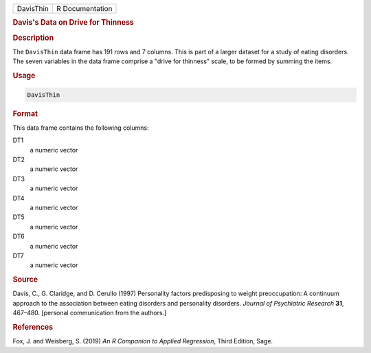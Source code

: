 .. container::

   ========= ===============
   DavisThin R Documentation
   ========= ===============

   .. rubric:: Davis's Data on Drive for Thinness
      :name: DavisThin

   .. rubric:: Description
      :name: description

   The ``DavisThin`` data frame has 191 rows and 7 columns. This is part
   of a larger dataset for a study of eating disorders. The seven
   variables in the data frame comprise a "drive for thinness" scale, to
   be formed by summing the items.

   .. rubric:: Usage
      :name: usage

   .. code:: R

      DavisThin

   .. rubric:: Format
      :name: format

   This data frame contains the following columns:

   DT1
      a numeric vector

   DT2
      a numeric vector

   DT3
      a numeric vector

   DT4
      a numeric vector

   DT5
      a numeric vector

   DT6
      a numeric vector

   DT7
      a numeric vector

   .. rubric:: Source
      :name: source

   Davis, C., G. Claridge, and D. Cerullo (1997) Personality factors
   predisposing to weight preoccupation: A continuum approach to the
   association between eating disorders and personality disorders.
   *Journal of Psychiatric Research* **31**, 467–480. [personal
   communication from the authors.]

   .. rubric:: References
      :name: references

   Fox, J. and Weisberg, S. (2019) *An R Companion to Applied
   Regression*, Third Edition, Sage.
